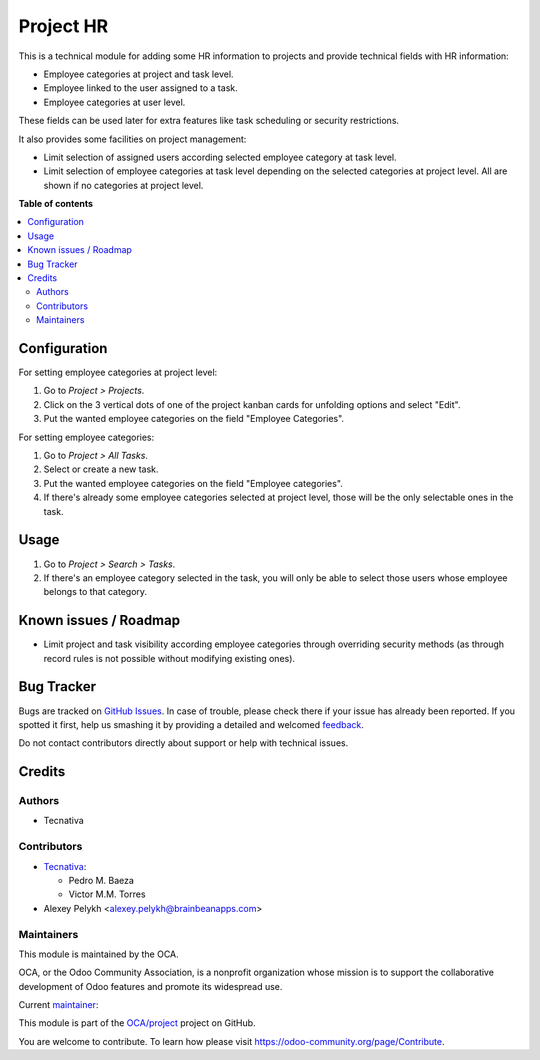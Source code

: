 ==========
Project HR
==========

.. !!!!!!!!!!!!!!!!!!!!!!!!!!!!!!!!!!!!!!!!!!!!!!!!!!!!
   !! This file is generated by oca-gen-addon-readme !!
   !! changes will be overwritten.                   !!
   !!!!!!!!!!!!!!!!!!!!!!!!!!!!!!!!!!!!!!!!!!!!!!!!!!!!

.. |badge1| image:: https://img.shields.io/badge/maturity-Production%2FStable-green.png
    :target: https://odoo-community.org/page/development-status
    :alt: Production/Stable
.. |badge2| image:: https://img.shields.io/badge/licence-AGPL--3-blue.png
    :target: http://www.gnu.org/licenses/agpl-3.0-standalone.html
    :alt: License: AGPL-3
.. |badge3| image:: https://img.shields.io/badge/github-OCA%2Fproject-lightgray.png?logo=github
    :target: https://github.com/OCA/project/tree/13.0/project_hr
    :alt: OCA/project
.. |badge4| image:: https://img.shields.io/badge/weblate-Translate%20me-F47D42.png
    :target: https://translation.odoo-community.org/projects/project-13-0/project-13-0-project_hr
    :alt: Translate me on Weblate
.. |badge5| image:: https://img.shields.io/badge/runbot-Try%20me-875A7B.png
    :target: https://runbot.odoo-community.org/runbot/140/13.0
    :alt: Try me on Runbot

|badge1| |badge2| |badge3| |badge4| |badge5| 

This is a technical module for adding some HR information to projects and
provide technical fields with HR information:

- Employee categories at project and task level.
- Employee linked to the user assigned to a task.
- Employee categories at user level.

These fields can be used later for extra features like task scheduling or
security restrictions.

It also provides some facilities on project management:

* Limit selection of assigned users according selected employee category at
  task level.
* Limit selection of employee categories at task level depending on the
  selected categories at project level. All are shown if no categories at
  project level.

**Table of contents**

.. contents::
   :local:

Configuration
=============

For setting employee categories at project level:

#. Go to *Project > Projects*.
#. Click on the 3 vertical dots of one of the project kanban cards for
   unfolding options and select "Edit".
#. Put the wanted employee categories on the field "Employee Categories".

For setting employee categories:

#. Go to *Project > All Tasks*.
#. Select or create a new task.
#. Put the wanted employee categories on the field "Employee categories".
#. If there's already some employee categories selected at project level, those
   will be the only selectable ones in the task.

Usage
=====

#. Go to *Project > Search > Tasks*.
#. If there's an employee category selected in the task, you will only be able
   to select those users whose employee belongs to that category.

Known issues / Roadmap
======================

* Limit project and task visibility according employee categories through
  overriding security methods (as through record rules is not possible without
  modifying existing ones).

Bug Tracker
===========

Bugs are tracked on `GitHub Issues <https://github.com/OCA/project/issues>`_.
In case of trouble, please check there if your issue has already been reported.
If you spotted it first, help us smashing it by providing a detailed and welcomed
`feedback <https://github.com/OCA/project/issues/new?body=module:%20project_hr%0Aversion:%2013.0%0A%0A**Steps%20to%20reproduce**%0A-%20...%0A%0A**Current%20behavior**%0A%0A**Expected%20behavior**>`_.

Do not contact contributors directly about support or help with technical issues.

Credits
=======

Authors
~~~~~~~

* Tecnativa

Contributors
~~~~~~~~~~~~

* `Tecnativa <https://www.tecnativa.com>`_:

  * Pedro M. Baeza
  * Victor M.M. Torres

* Alexey Pelykh <alexey.pelykh@brainbeanapps.com>

Maintainers
~~~~~~~~~~~

This module is maintained by the OCA.

.. image:: https://odoo-community.org/logo.png
   :alt: Odoo Community Association
   :target: https://odoo-community.org

OCA, or the Odoo Community Association, is a nonprofit organization whose
mission is to support the collaborative development of Odoo features and
promote its widespread use.

.. |maintainer-pedrobaeza| image:: https://github.com/pedrobaeza.png?size=40px
    :target: https://github.com/pedrobaeza
    :alt: pedrobaeza

Current `maintainer <https://odoo-community.org/page/maintainer-role>`__:

|maintainer-pedrobaeza| 

This module is part of the `OCA/project <https://github.com/OCA/project/tree/13.0/project_hr>`_ project on GitHub.

You are welcome to contribute. To learn how please visit https://odoo-community.org/page/Contribute.
